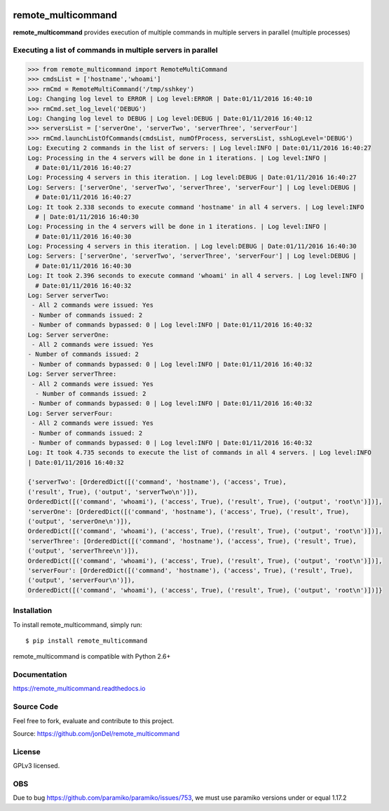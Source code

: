 .. image:: https://readthedocs.org/projects/remote-multicommand/badge/?version=master
   :target: http://remote-multicommand.readthedocs.io/en/master/?badge=master
   :alt: Documentation Status

.. image:: https://coveralls.io/repos/github/jonDel/remote_multicommand/badge.svg?branch=master
   :target: https://coveralls.io/github/jonDel/remote_multicommand?branch=master

.. image:: https://landscape.io/github/jonDel/remote_multicommand/master/landscape.svg?style=flat
    :target: https://landscape.io/github/jonDel/remote_multicommand/master
    :alt: Code Health

.. image:: https://www.versioneye.com/user/projects/582ddf73c8dd3300448f9e81/badge.svg?style=flat
    :target: https://www.versioneye.com/user/projects/582ddf73c8dd3300448f9e81


remote_multicommand
===================

**remote_multicommand** provides execution of multiple commands in multiple servers in parallel (multiple processes)


Executing a list of commands in multiple servers in parallel
------------------------------------------------------------

.. code:: python

  >>> from remote_multicommand import RemoteMultiCommand
  >>> cmdsList = ['hostname','whoami']
  >>> rmCmd = RemoteMultiCommand('/tmp/sshkey')
  Log: Changing log level to ERROR | Log level:ERROR | Date:01/11/2016 16:40:10
  >>> rmCmd.set_log_level('DEBUG')
  Log: Changing log level to DEBUG | Log level:DEBUG | Date:01/11/2016 16:40:12
  >>> serversList = ['serverOne', 'serverTwo', 'serverThree', 'serverFour']
  >>> rmCmd.launchListOfCommands(cmdsList, numOfProcess, serversList, sshLogLevel='DEBUG')
  Log: Executing 2 commands in the list of servers: | Log level:INFO | Date:01/11/2016 16:40:27
  Log: Processing in the 4 servers will be done in 1 iterations. | Log level:INFO |
    # Date:01/11/2016 16:40:27
  Log: Processing 4 servers in this iteration. | Log level:DEBUG | Date:01/11/2016 16:40:27
  Log: Servers: ['serverOne', 'serverTwo', 'serverThree', 'serverFour'] | Log level:DEBUG |
    # Date:01/11/2016 16:40:27
  Log: It took 2.338 seconds to execute command 'hostname' in all 4 servers. | Log level:INFO
    # | Date:01/11/2016 16:40:30
  Log: Processing in the 4 servers will be done in 1 iterations. | Log level:INFO |
    # Date:01/11/2016 16:40:30
  Log: Processing 4 servers in this iteration. | Log level:DEBUG | Date:01/11/2016 16:40:30
  Log: Servers: ['serverOne', 'serverTwo', 'serverThree', 'serverFour'] | Log level:DEBUG |
    # Date:01/11/2016 16:40:30
  Log: It took 2.396 seconds to execute command 'whoami' in all 4 servers. | Log level:INFO |
    # Date:01/11/2016 16:40:32
  Log: Server serverTwo:
   - All 2 commands were issued: Yes
   - Number of commands issued: 2
   - Number of commands bypassed: 0 | Log level:INFO | Date:01/11/2016 16:40:32
  Log: Server serverOne:
   - All 2 commands were issued: Yes
  - Number of commands issued: 2
   - Number of commands bypassed: 0 | Log level:INFO | Date:01/11/2016 16:40:32
  Log: Server serverThree:
   - All 2 commands were issued: Yes
    - Number of commands issued: 2
   - Number of commands bypassed: 0 | Log level:INFO | Date:01/11/2016 16:40:32
  Log: Server serverFour:
   - All 2 commands were issued: Yes
   - Number of commands issued: 2
   - Number of commands bypassed: 0 | Log level:INFO | Date:01/11/2016 16:40:32
  Log: It took 4.735 seconds to execute the list of commands in all 4 servers. | Log level:INFO
  | Date:01/11/2016 16:40:32

  {'serverTwo': [OrderedDict([('command', 'hostname'), ('access', True),
  ('result', True), ('output', 'serverTwo\n')]),
  OrderedDict([('command', 'whoami'), ('access', True), ('result', True), ('output', 'root\n')])],
  'serverOne': [OrderedDict([('command', 'hostname'), ('access', True), ('result', True),
  ('output', 'serverOne\n')]),
  OrderedDict([('command', 'whoami'), ('access', True), ('result', True), ('output', 'root\n')])],
  'serverThree': [OrderedDict([('command', 'hostname'), ('access', True), ('result', True),
  ('output', 'serverThree\n')]),
  OrderedDict([('command', 'whoami'), ('access', True), ('result', True), ('output', 'root\n')])],
  'serverFour': [OrderedDict([('command', 'hostname'), ('access', True), ('result', True),
  ('output', 'serverFour\n')]),
  OrderedDict([('command', 'whoami'), ('access', True), ('result', True), ('output', 'root\n')])]}


Installation
------------

To install remote_multicommand, simply run:

::

  $ pip install remote_multicommand

remote_multicommand is compatible with Python 2.6+

Documentation
-------------

https://remote_multicommand.readthedocs.io

Source Code
-----------

Feel free to fork, evaluate and contribute to this project.

Source: https://github.com/jonDel/remote_multicommand

License
-------

GPLv3 licensed.

OBS
---

Due to bug https://github.com/paramiko/paramiko/issues/753, we must use paramiko versions under or equal 1.17.2

